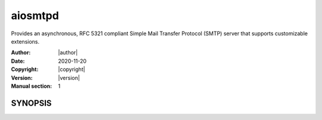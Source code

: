 ==========
 aiosmtpd
==========

Provides an asynchronous, RFC 5321 compliant Simple Mail Transfer Protocol (SMTP) server that supports customizable
extensions.

:Author: |author|
:Date: 2020-11-20
:Copyright: |copyright|
:Version: |version|
:Manual section: 1


SYNOPSIS
========

.. autoprogramm:: aiosmtpd.main:_parser()
   :prog: aiosmtpd
   :notitle:
   :nodesc:
   :options_title: Options
   :options_adornment: ~
